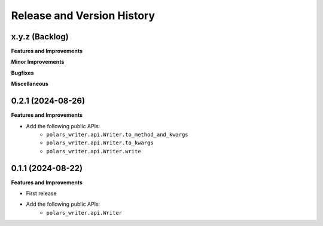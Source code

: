 .. _release_history:

Release and Version History
==============================================================================


x.y.z (Backlog)
~~~~~~~~~~~~~~~~~~~~~~~~~~~~~~~~~~~~~~~~~~~~~~~~~~~~~~~~~~~~~~~~~~~~~~~~~~~~~~
**Features and Improvements**

**Minor Improvements**

**Bugfixes**

**Miscellaneous**


0.2.1 (2024-08-26)
~~~~~~~~~~~~~~~~~~~~~~~~~~~~~~~~~~~~~~~~~~~~~~~~~~~~~~~~~~~~~~~~~~~~~~~~~~~~~~
**Features and Improvements**

- Add the following public APIs:
    - ``polars_writer.api.Writer.to_method_and_kwargs``
    - ``polars_writer.api.Writer.to_kwargs``
    - ``polars_writer.api.Writer.write``


0.1.1 (2024-08-22)
~~~~~~~~~~~~~~~~~~~~~~~~~~~~~~~~~~~~~~~~~~~~~~~~~~~~~~~~~~~~~~~~~~~~~~~~~~~~~~
**Features and Improvements**

- First release
- Add the following public APIs:
    - ``polars_writer.api.Writer``
